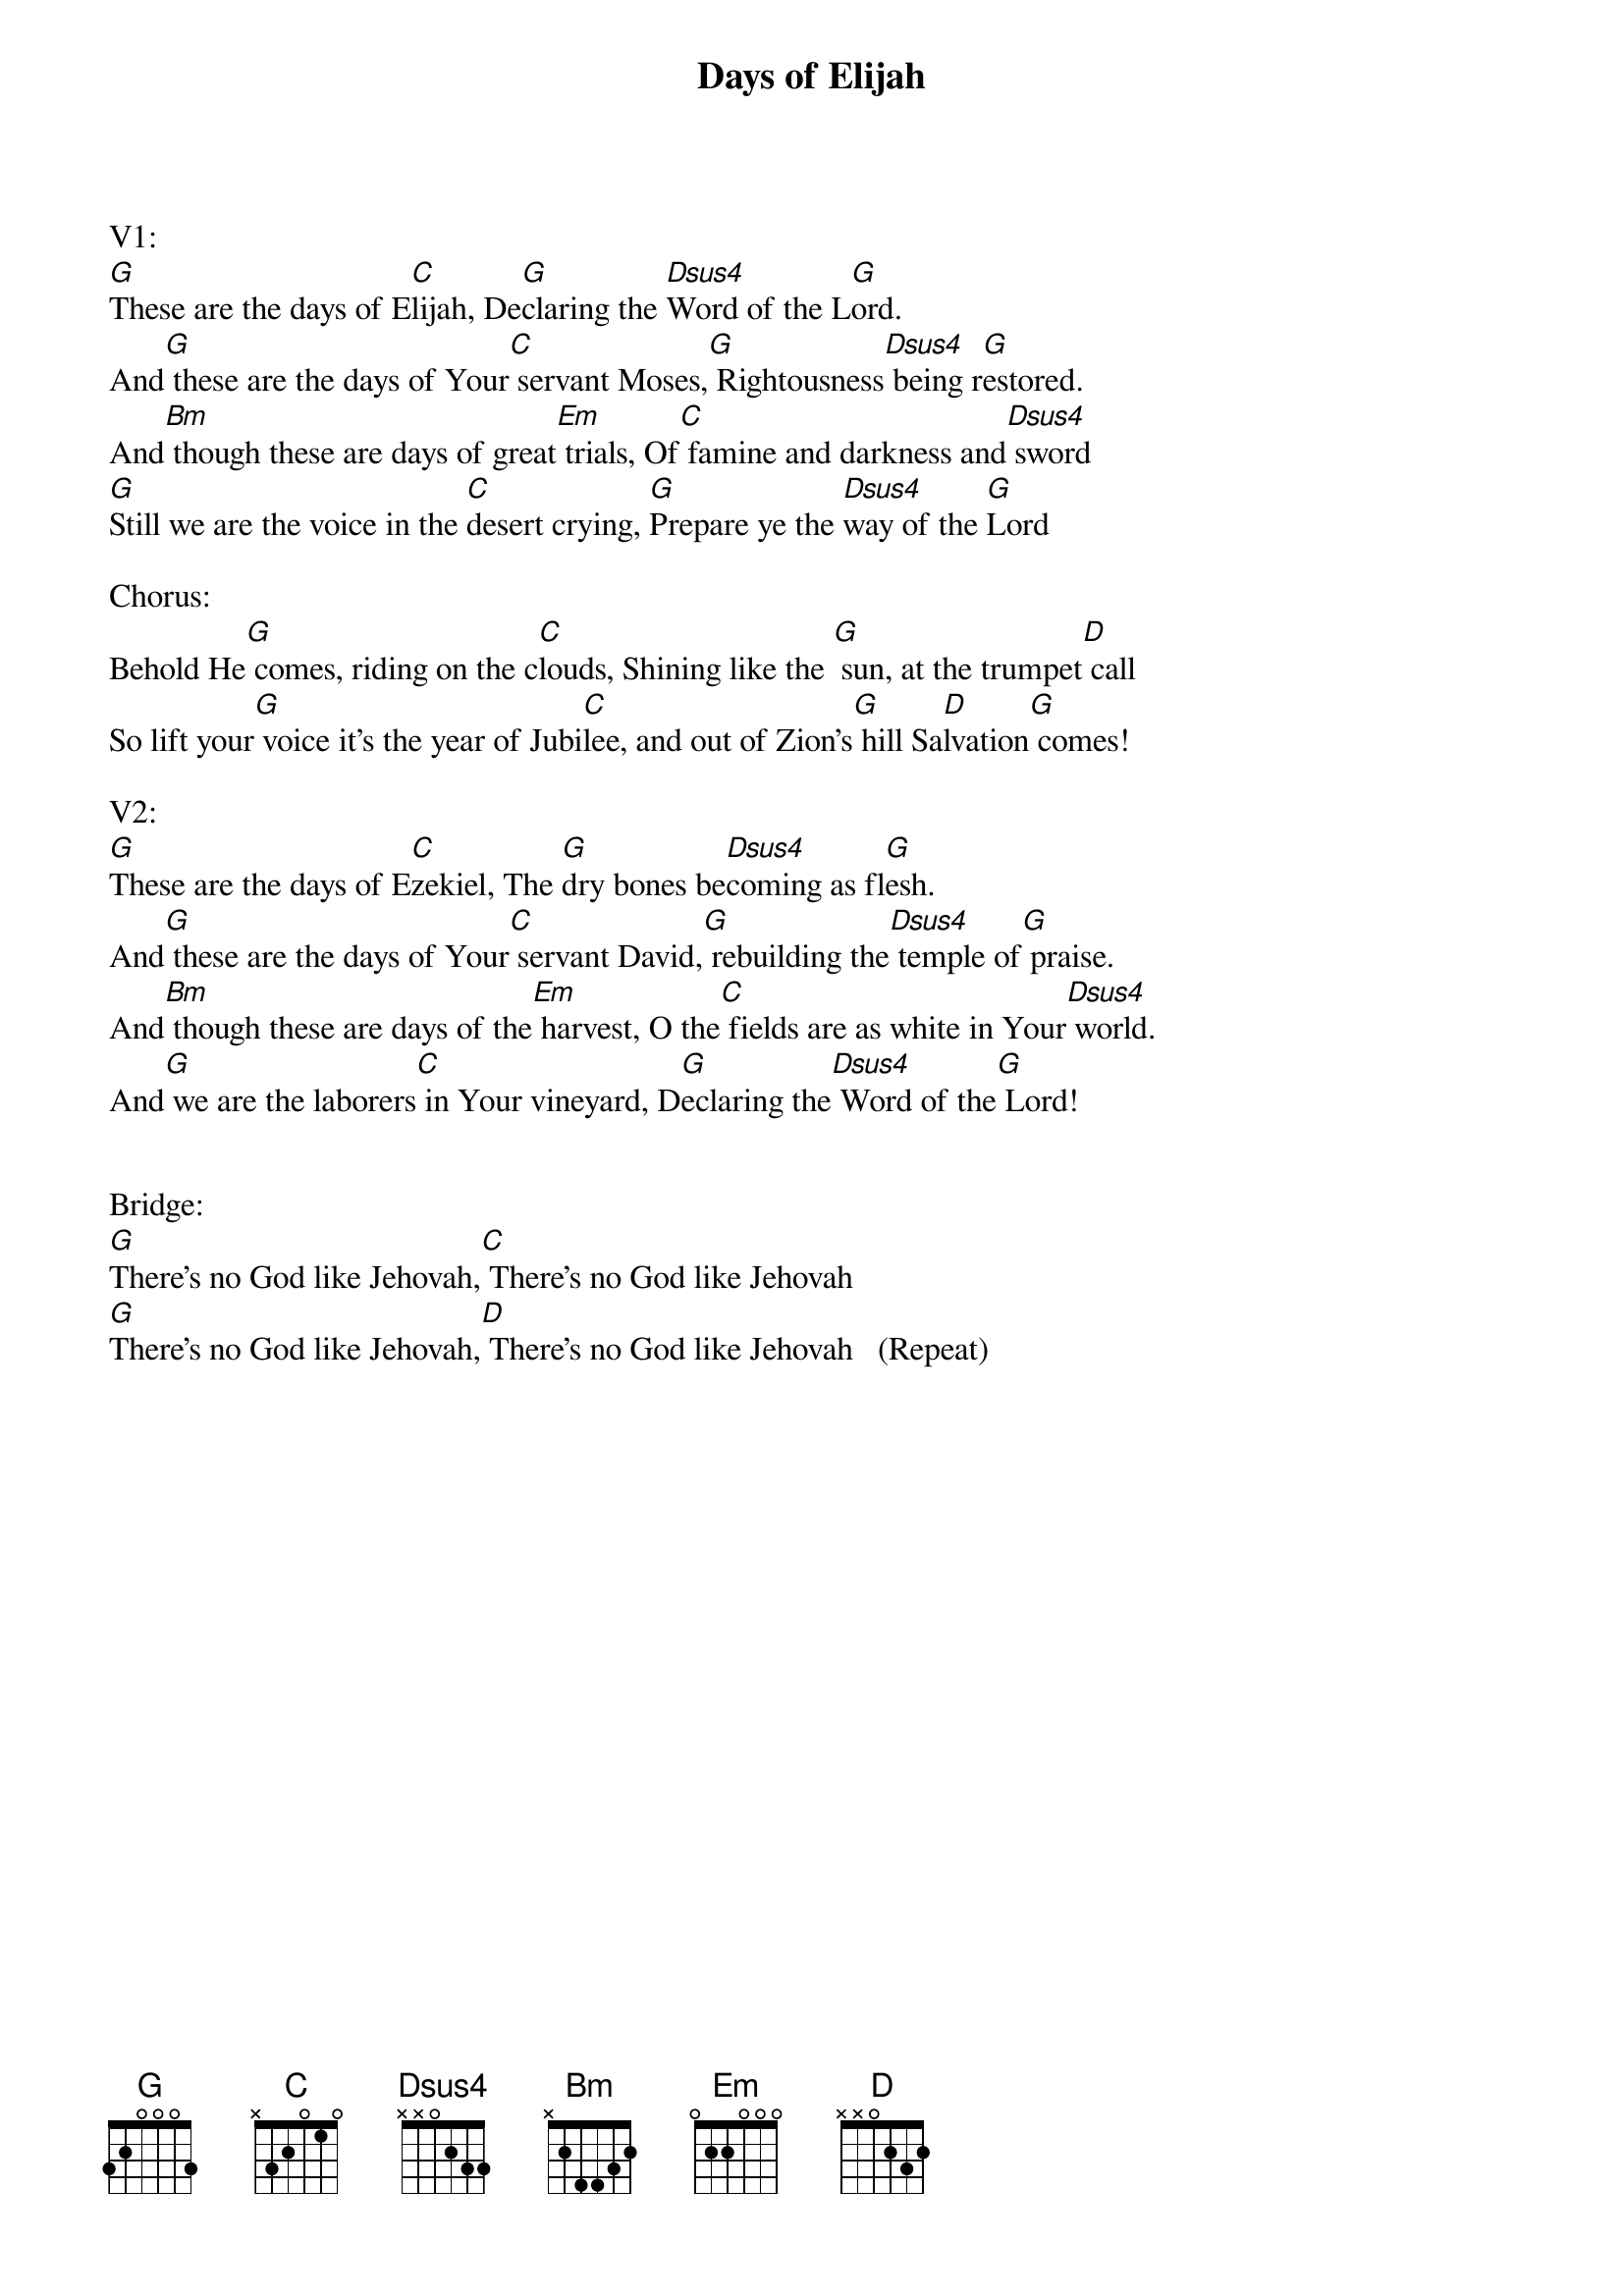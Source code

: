 {title:Days of Elijah}
{key:G}

V1:
[G]These are the days of E[C]lijah, De[G]claring the [Dsus4]Word of the L[G]ord.
And[G] these are the days of Your[C] servant Moses,[G] Rightousness[Dsus4] being r[G]estored.
And[Bm] though these are days of great[Em] trials, Of[C] famine and darkness and[Dsus4] sword
[G]Still we are the voice in the [C]desert crying, [G]Prepare ye the [Dsus4]way of the [G]Lord

Chorus:
Behold He[G] comes, riding on the c[C]louds, Shining like the [G] sun, at the trumpet[D] call
So lift your[G] voice it’s the year of Jubi[C]lee, and out of Zion's[G] hill Sa[D]lvation[G] comes!

V2:
[G]These are the days of E[C]zekiel, The [G]dry bones be[Dsus4]coming as fl[G]esh.
And[G] these are the days of Your[C] servant David,[G] rebuilding the[Dsus4] temple of[G] praise.
And[Bm] though these are days of the[Em] harvest, O the[C] fields are as white in Your[Dsus4] world.
And[G] we are the laborers[C] in Your vineyard, D[G]eclaring the[Dsus4] Word of the[G] Lord!


Bridge:
[G]There’s no God like Jehovah,[C] There’s no God like Jehovah
[G]There’s no God like Jehovah,[D] There’s no God like Jehovah   (Repeat)

